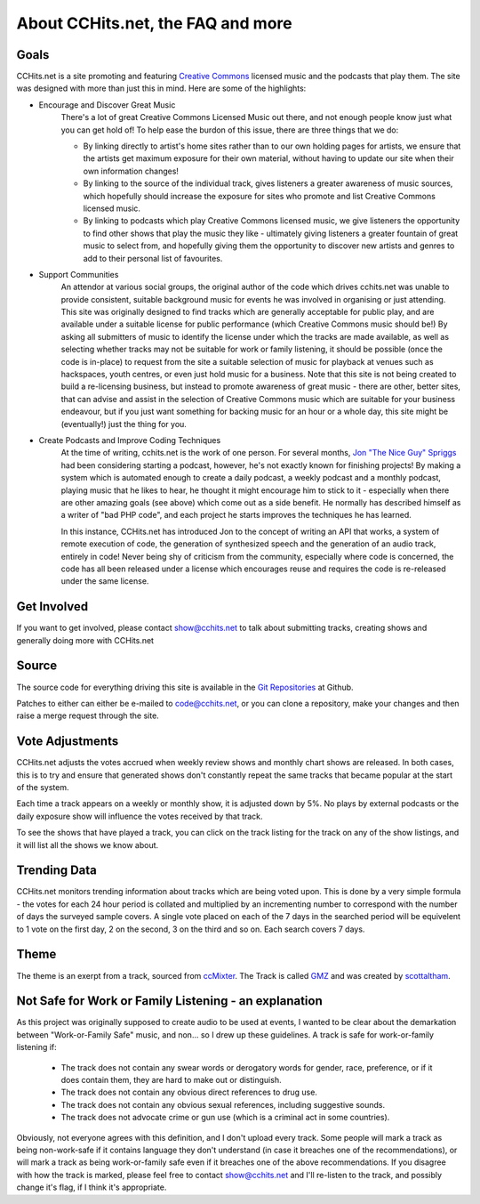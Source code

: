 .. _about:

About CCHits.net, the FAQ and more
==================================

Goals
-----
CCHits.net is a site promoting and featuring `Creative Commons <http://creativecommons.org/about/licenses/>`_ licensed music and the podcasts that play them. The site was designed with more than just this in mind. Here are some of the highlights:

* Encourage and Discover Great Music
    There's a lot of great Creative Commons Licensed Music out there, and not enough people know just what you can get hold of! To help ease the burdon of this issue, there are three things that we do:
    
    * By linking directly to artist's home sites rather than to our own holding pages for artists, we ensure that the artists get maximum exposure for their own material, without having to update our site when their own information changes!
    * By linking to the source of the individual track, gives listeners a greater awareness of music sources, which hopefully should increase the exposure for sites who promote and list Creative Commons licensed music.
    * By linking to podcasts which play Creative Commons licensed music, we give listeners the opportunity to find other shows that play the music they like - ultimately giving listeners a greater fountain of great music to select from, and hopefully giving them the opportunity to discover new artists and genres to add to their personal list of favourites.

* Support Communities
    An attendor at various social groups, the original author of the code which drives cchits.net was unable to provide consistent, suitable background music for events he was involved in organising or just attending. This site was originally designed to find tracks which are generally acceptable for public play, and are available under a suitable license for public performance (which Creative Commons music should be!) By asking all submitters of music to identify the license under which the tracks are made available, as well as selecting whether tracks may not be suitable for work or family listening, it should be possible (once the code is in-place) to request from the site a suitable selection of music for playback at venues such as hackspaces, youth centres, or even just hold music for a business. Note that this site is not being created to build a re-licensing business, but instead to promote awareness of great music - there are other, better sites, that can advise and assist in the selection of Creative Commons music which are suitable for your business endeavour, but if you just want something for backing music for an hour or a whole day, this site might be (eventually!) just the thing for you.

* Create Podcasts and Improve Coding Techniques
    At the time of writing, cchits.net is the work of one person. For several months, `Jon "The Nice Guy" Spriggs <http://jon.sprig.gs/>`_ had been considering starting a podcast, however, he's not exactly known for finishing projects! By making a system which is automated enough to create a daily podcast, a weekly podcast and a monthly podcast, playing music that he likes to hear, he thought it might encourage him to stick to it - especially when there are other amazing goals (see above) which come out as a side benefit. He normally has described himself as a writer of "bad PHP code", and each project he starts improves the techniques he has learned.
    
    In this instance, CCHits.net has introduced Jon to the concept of writing an API that works, a system of remote execution of code, the generation of synthesized speech and the generation of an audio track, entirely in code! Never being shy of criticism from the community, especially where code is concerned, the code has all been released under a license which encourages reuse and requires the code is re-released under the same license.

Get Involved
------------
If you want to get involved, please contact show@cchits.net to talk about submitting tracks, creating shows and generally doing more with CCHits.net

Source
------
The source code for everything driving this site is available in the `Git Repositories <https://github.com/CCHits>`_ at Github.

Patches to either can either be e-mailed to code@cchits.net, or you can clone a repository, make your changes and then raise a merge request through the site.

Vote Adjustments
----------------
CCHits.net adjusts the votes accrued when weekly review shows and monthly chart shows are released. In both cases, this is to try and ensure that generated shows don't constantly repeat the same tracks that became popular at the start of the system.

Each time a track appears on a weekly or monthly show, it is adjusted down by 5%. No plays by external podcasts or the daily exposure show will influence the votes received by that track.

To see the shows that have played a track, you can click on the track listing for the track on any of the show listings, and it will list all the shows we know about.

Trending Data
-------------
CCHits.net monitors trending information about tracks which are being voted upon. This is done by a very simple formula - the votes for each 24 hour period is collated and multiplied by an incrementing number to correspond with the number of days the surveyed sample covers. A single vote placed on each of the 7 days in the searched period will be equivelent to 1 vote on the first day, 2 on the second, 3 on the third and so on. Each search covers 7 days.

Theme
-----
The theme is an exerpt from a track, sourced from `ccMixter <http://ccmixter.org/>`_. The Track is called `GMZ <http://ccmixter.org/files/scottaltham/19726>`_ and was created by `scottaltham <http://ccmixter.org/people/scottaltham>`_.

Not Safe for Work or Family Listening - an explanation
------------------------------------------------------
As this project was originally supposed to create audio to be used at events, I wanted to be clear about the demarkation between "Work-or-Family Safe" music, and non... so I drew up these guidelines. A track is safe for work-or-family listening if:

    * The track does not contain any swear words or derogatory words for gender, race, preference, or if it does contain them, they are hard to make out or distinguish.
    * The track does not contain any obvious direct references to drug use.
    * The track does not contain any obvious sexual references, including suggestive sounds.
    * The track does not advocate crime or gun use (which is a criminal act in some countries).

Obviously, not everyone agrees with this definition, and I don't upload every track. Some people will mark a track as being non-work-safe if it contains language they don't understand (in case it breaches one of the recommendations), or will mark a track as being work-or-family safe even if it breaches one of the above recommendations. If you disagree with how the track is marked, please feel free to contact show@cchits.net and I'll re-listen to the track, and possibly change it's flag, if I think it's appropriate.